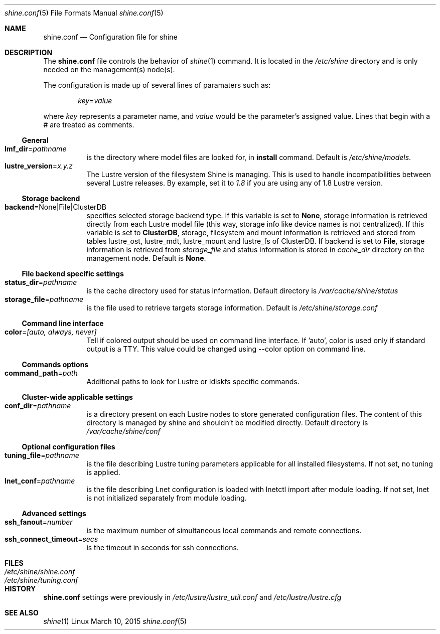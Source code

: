 .\" -*- nroff -*-
.\" Copyright (c) 2007-2013 CEA.  All rights reserved.
.\" 
.\" This file may be copied under the terms of the GNU Public License.
.\" Redistribution and use in source and binary forms, with or without
.\" modification, are permitted provided that the following conditions
.\" are met:
.\"
.\" 1. Redistributions of source code must retain the above copyright
.\"    notice, this list of conditions and the following disclaimer.
.\"
.\" 2. Redistributions in binary form must reproduce the above copyright
.\"    notice, this list of conditions and the following disclaimer in the
.\"    documentation and/or other materials provided with the distribution.
.\"
.\" THIS SOFTWARE IS PROVIDED BY THE COPYRIGHT HOLDERS AND CONTRIBUTORS
.\" "AS IS" AND ANY EXPRESS OR IMPLIED WARRANTIES, INCLUDING, BUT NOT LIMITED
.\" TO, THE IMPLIED WARRANTIES OF MERCHANTABILITY AND FITNESS FOR A PARTICULAR
.\" PURPOSE ARE DISCLAIMED.  IN NO EVENT SHALL THE COPYRIGHT OWNER OR
.\" CONTRIBUTORS BE LIABLE FOR ANY DIRECT, INDIRECT, INCIDENTAL, SPECIAL,
.\" EXEMPLARY, OR CONSEQUENTIAL DAMAGES (INCLUDING, BUT NOT LIMITED TO,
.\" PROCUREMENT OF SUBSTITUTE GOODS OR SERVICES; LOSS OF USE, DATA, OR PROFITS;
.\" OR BUSINESS INTERRUPTION) HOWEVER CAUSED AND ON ANY THEORY OF LIABILITY,
.\" WHETHER IN CONTRACT, STRICT LIABILITY, OR TORT (INCLUDING NEGLIGENCE OR
.\" OTHERWISE) ARISING IN ANY WAY OUT OF THE USE OF THIS SOFTWARE EVEN IF
.\" ADVISED OF THE POSSIBILITY OF SUCH DAMAGE.
.\"
.Dd March 10, 2015       \" DATE
.Dt shine.conf 5         \" Program name and manual section number
.Os Linux
.Sh NAME                 \" Section Header
.Nm shine.conf
.Nd Configuration file for
.Tn shine
.Sh DESCRIPTION          \" Section Header
The
.Nm
file controls the behavior of
.Xr shine 1
command. It is located in the
.Pa /etc/shine
directory and is only needed on the management(s) node(s).
.Pp
The configuration is made up of several lines of paramaters such as:
.Pp
.D1 Ar key Ns = Ns Ar value
.Pp
where
.Ar key
represents a parameter name, and
.Ar value
would be the parameter's assigned value.  Lines that begin with a # are
treated as comments.
.Pp

.Ss General
.Bl -tag -width Ds -compact
.It Ic lmf_dir Ns = Ns Ar pathname
is the directory where model files are looked for, in 
.Ic install Ns 
 command. Default is
.Pa /etc/shine/models .
.It Ic lustre_version Ns = Ns Ar x.y.z
The Lustre version of the filesystem Shine is managing. This is used to 
handle incompatibilities between several Lustre releases. By example,
set it to 
.Pa 1.8 Ns
 if you are using any of 1.8 Lustre version.
.El

.Ss Storage backend
.Bl -tag -width Ds -compact
.It Ic backend Ns = Ns None|File|ClusterDB
specifies selected storage backend type. If this variable is set to
.Ic None Ns ,
storage information is retrieved directly from each Lustre model file
(this way, storage info like device names is not centralized).
If this variable is set to
.Ic ClusterDB Ns ,
storage, filesystem and mount information is retrieved and stored from
tables lustre_ost, lustre_mdt, lustre_mount and lustre_fs of ClusterDB.
If backend is set to
.Ic File Ns ,
storage information is retrieved from
.Ar storage_file
and status information is stored in
.Ar cache_dir
directory on the management node. 
Default is
.Ic None Ns .
.El

.Ss File backend specific settings
.Bl -tag -width Ds -compact
.It Ic status_dir Ns = Ns Ar pathname
is the cache directory used for status information.
Default directory is
.Pa /var/cache/shine/status
.It Ic storage_file Ns = Ns Ar pathname
is the file used to retrieve targets storage information.
Default is
.Pa /etc/shine/storage.conf
.El

.Ss Command line interface
.Bl -tag -width Ds -compact
.It Ic color Ns = Ns Ar [auto, always, never]
Tell if colored output should be used on command line interface. If 'auto', color is used only if standard output is a TTY. This value could be changed using --color option on command line.
.El

.Ss Commands options
.Bl -tag -width Ds -compact
.It Ic command_path Ns = Ns Ar path
Additional paths to look for Lustre or ldiskfs specific commands.
.El

.Ss Cluster-wide applicable settings
.Bl -tag -width Ds -compact
.It Ic conf_dir Ns = Ns Ar pathname
is a directory present on each Lustre nodes to store generated configuration files.
The content of this directory is managed by shine and shouldn't be modified directly.
Default directory is
.Pa /var/cache/shine/conf
.El
.Ss Optional configuration files
.Bl -tag -width Ds -compact
.It Ic tuning_file Ns = Ns Ar pathname
is the file describing Lustre tuning parameters applicable for all installed filesystems.
If not set, no tuning is applied.
.It Ic lnet_conf Ns = Ns Ar pathname
is the file describing Lnet configuration is loaded with lnetctl import after module loading.
If not set, lnet is not initialized separately from module loading.
.El
.Ss Advanced settings
.Bl -tag -width Ds -compact
.It Ic ssh_fanout Ns = Ns Ar number
is the maximum number of simultaneous local commands and remote connections.
.It Ic ssh_connect_timeout Ns = Ns Ar secs
is the timeout in seconds for ssh connections.
.El
.Sh FILES                \" File used or created by the topic of the man page
.Bl -tag -width "/Library/StartupItems/balanced/uninstall.sh" -compact
.It Pa /etc/shine/shine.conf
.It Pa /etc/shine/tuning.conf
.El
.\" .Sh BUGS              \" Document known, unremedied bugs 
.Sh HISTORY           \" Document history if command behaves in a unique manner
.Nm
settings were previously in
.Pa /etc/lustre/lustre_util.conf
and
.Pa /etc/lustre/lustre.cfg
.Sh SEE ALSO
.Xr shine 1
